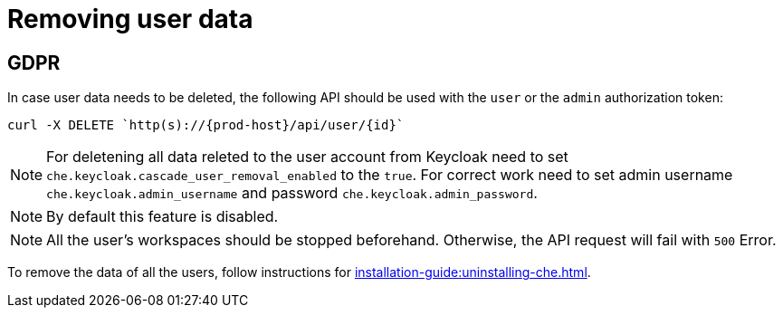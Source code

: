

:parent-context-of-removing-user-data: {context}

[id="removing-user-data_{context}"]
= Removing user data

:context: removing-user-data

== GDPR

In case user data needs to be deleted, the following API should be used with the `user` or the `admin` authorization token:

[subs="+attributes"]
----
curl -X DELETE `http(s)://{prod-host}/api/user/\{id}`
----
NOTE: For deletening all data releted to the user account from Keycloak need to set `che.keycloak.cascade_user_removal_enabled` to the `true`.
For correct work need to set admin username `che.keycloak.admin_username` and password
`che.keycloak.admin_password`. 

NOTE: By default this feature is disabled. 

NOTE: All the user's workspaces should be stopped beforehand. Otherwise, the API request will fail with `500` Error.

To remove the data of all the users, follow instructions for xref:installation-guide:uninstalling-che.adoc[].

:context: {parent-context-of-removing-user-data}
